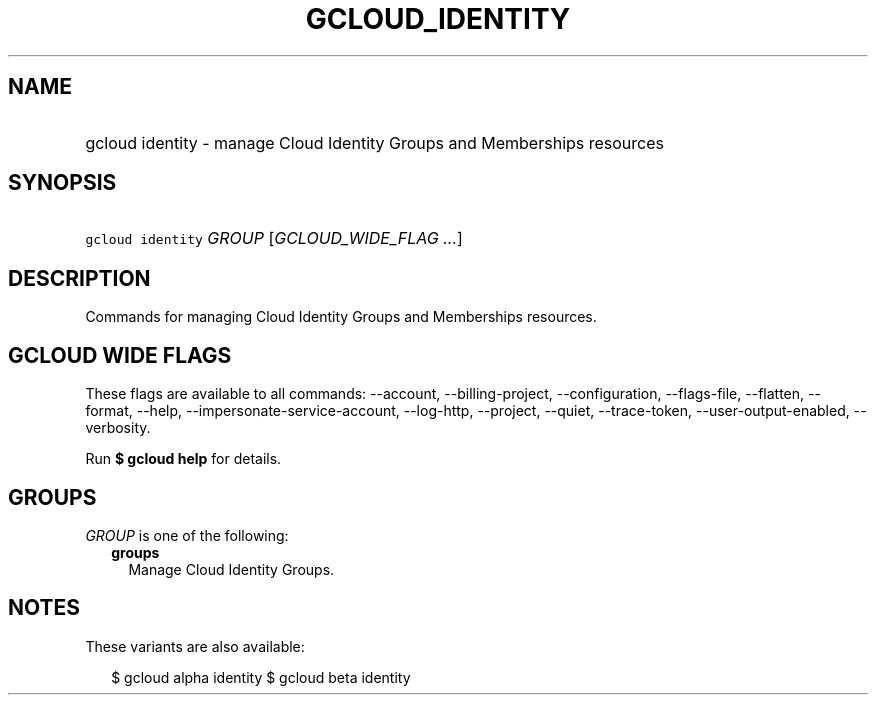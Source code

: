 
.TH "GCLOUD_IDENTITY" 1



.SH "NAME"
.HP
gcloud identity \- manage Cloud Identity Groups and Memberships resources



.SH "SYNOPSIS"
.HP
\f5gcloud identity\fR \fIGROUP\fR [\fIGCLOUD_WIDE_FLAG\ ...\fR]



.SH "DESCRIPTION"

Commands for managing Cloud Identity Groups and Memberships resources.



.SH "GCLOUD WIDE FLAGS"

These flags are available to all commands: \-\-account, \-\-billing\-project,
\-\-configuration, \-\-flags\-file, \-\-flatten, \-\-format, \-\-help,
\-\-impersonate\-service\-account, \-\-log\-http, \-\-project, \-\-quiet,
\-\-trace\-token, \-\-user\-output\-enabled, \-\-verbosity.

Run \fB$ gcloud help\fR for details.



.SH "GROUPS"

\f5\fIGROUP\fR\fR is one of the following:

.RS 2m
.TP 2m
\fBgroups\fR
Manage Cloud Identity Groups.


.RE
.sp

.SH "NOTES"

These variants are also available:

.RS 2m
$ gcloud alpha identity
$ gcloud beta identity
.RE

